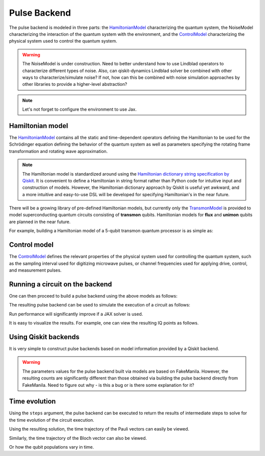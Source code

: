 .. _pulse-backend:

################################################################################
Pulse Backend
################################################################################

The pulse backend is modeled in three parts: the `HamiltonianModel <../autoapi/casq/models/hamiltonian_model/index.html>`_ characterizing the quantum system, the NoiseModel characterizing the interaction of the quantum system with the environment, and the `ControlModel <../autoapi/casq/models/control_model/index.html>`_ characterizing the physical system used to control the quantum system.

.. warning::
    The NoiseModel is under construction. Need to better understand how to use Lindblad operators to characterize different types of noise. Also, can qiskit-dynamics Lindblad solver be combined with other ways to characterize/simulate noise? If not, how can this be combined with noise simulation approaches by other libraries to provide a higher-level abstraction?

.. note::
    Let's not forget to configure the environment to use Jax.

    .. jupyter-execute::

        from casq.common import initialize_jax

        initialize_jax()

Hamiltonian model
================================================================================

The `HamiltonianModel <../autoapi/casq/models/hamiltonian_model/index.html>`_ contains all the static and time-dependent operators defining the Hamiltonian to be used for the Schrödinger equation defining the behavior of the quantum system as well as parameters specifying the rotating frame transformation and rotating wave approximation.

.. note::
    The Hamiltonian model is standardized around using the `Hamiltonian dictionary string specification by Qiskit <https://qiskit.org/ecosystem/dynamics/stubs/qiskit_dynamics.backend.parse_backend_hamiltonian_dict.html>`_. It is convenient to define a Hamiltonian in string format rather than Python code for intuitive input and construction of models. However, the Hamiltonian dictionary approach by Qiskit is useful yet awkward, and a more intuitive and easy-to-use DSL will be developed for specifying Hamiltonian's in the near future.

There will be a growing library of pre-defined Hamiltonian models, but currently only the `TransmonModel <../autoapi/casq/models/transmon_model/index.html>`_ is provided to model superconducting quantum circuits consisting of **transmon** qubits. Hamiltonian models for **flux** and **unimon** qubits are planned in the near future.

For example, building a Hamiltonian model of a 5-qubit transmon quantum processor is as simple as:

.. jupyter-execute::

    import json
    from casq.models import TransmonModel

    qubit_map = {
        0: TransmonModel.TransmonProperties(
            frequency=31179079102.853794,
            anharmonicity=-2165345334.8252344,
            drive=926545606.6640488
        ),
        1: TransmonModel.TransmonProperties(
            frequency=30397743782.610542,
            anharmonicity=-2169482392.6367006,
            drive=892870223.8110852
        ),
        2: TransmonModel.TransmonProperties(
            frequency=31649945798.50227,
            anharmonicity=-2152313197.3287387,
            drive=927794953.0001632
        ),
        3: TransmonModel.TransmonProperties(
            frequency=31107813662.24873,
            anharmonicity=-2158766696.6684937,
            drive=921439621.8693779
        ),
        4: TransmonModel.TransmonProperties(
            frequency=31825180853.3539,
            anharmonicity=-2149525690.7311115,
            drive=1150709205.1097605
        ),
    }
    coupling_map = {
        (0, 1): 11845444.218797993,
        (1, 2): 11967839.68906386,
        (2, 3): 12402113.956012368,
        (3, 4): 12186910.37040823,
    }
    hamiltonian = TransmonModel(
        qubit_map=qubit_map,
        coupling_map=coupling_map,
        extracted_qubits=[0]
    )

Control model
================================================================================

The `ControlModel <../autoapi/casq/models/control_model/index.html>`_ defines the relevant properties of the physical system used for controlling the quantum system, such as the sampling interval used for digitizing microwave pulses, or channel frequencies used for applying drive, control, and measurement pulses.

.. jupyter-execute::

    from casq.models import ControlModel

    control = ControlModel(
        dt=2.2222222222222221e-10,
        channel_carrier_freqs={
            "d0": 4962770879.920025,
            "d1": 4838412258.764764,
            "d2": 5036989248.286842,
            "d3": 4951300212.210368,
            "d4": 5066350584.469812,
            "u0": 4838412258.764764,
            "u1": 4962770879.920025,
            "u2": 5036989248.286842,
            "u3": 4838412258.764764,
            "u4": 4951300212.210368
        }
    )

Running a circuit on the backend
================================================================================

One can then proceed to build a pulse backend using the above models as follows:

.. jupyter-execute::

    from casq.backends.helpers import build, BackendLibrary

    pulse_backend = build(
        backend_library=BackendLibrary.QISKIT,
        hamiltonian=hamiltonian,
        control=control
    )

The resulting pulse backend can be used to simulate the execution of a circuit as follows:

.. jupyter-execute::

    %%time

    from casq.backends import PulseBackend
    from casq.gates import DragPulseGate, PulseCircuit

    gate = DragPulseGate(duration=256, amplitude=1)
    circuit = PulseCircuit.from_pulse_gate(gate, {"sigma": 128, "beta": 2})
    solution = pulse_backend.solve(
        circuit,
        method=PulseBackend.ODESolverMethod.SCIPY_DOP853
    )
    print(solution.counts[-1])

Run performance will significantly improve if a JAX solver is used.

.. jupyter-execute::

    %%time

    solution = pulse_backend.solve(
        circuit,
        method=PulseBackend.ODESolverMethod.QISKIT_DYNAMICS_JAX_ODEINT
    )
    print(solution.counts[-1])

It is easy to visualize the results. For example, one can view the resulting IQ points as follows.

.. jupyter-execute::

    solution.plot_iq();

Using Qiskit backends
================================================================================

It is very simple to construct pulse backends based on model information provided by a Qiskit backend.

.. jupyter-execute::

    %%time

    from qiskit.providers.fake_provider import FakeManila
    from casq.backends import build_from_backend

    qiskit_pulse_backend = build_from_backend(
        backend=FakeManila(),
        extracted_qubits=[0]
    )
    solution = qiskit_pulse_backend.solve(
        circuit,
        method=PulseBackend.ODESolverMethod.QISKIT_DYNAMICS_JAX_ODEINT
    )
    print(solution.counts[-1])

.. warning::
    The parameters values for the pulse backend built via models are based on FakeManila. However, the resulting counts are significantly different than those obtained via building the pulse backend directly from FakeManila. Need to figure out why - is this a bug or is there some explanation for it?

Time evolution
================================================================================

Using the ``steps`` argument, the pulse backend can be executed to return the results of intermediate steps to solve for the time evolution of the circuit execution.

.. jupyter-execute::

    %%time

    solution = qiskit_pulse_backend.solve(
        circuit,
        method=PulseBackend.ODESolverMethod.QISKIT_DYNAMICS_JAX_ODEINT,
        steps=100
    )

Using the resulting solution, the time trajectory of the Pauli vectors can easily be viewed.

.. jupyter-execute::

    solution.plot_trajectory();

Similarly, the time trajectory of the Bloch vector can also be viewed.

.. jupyter-execute::

    solution.plot_bloch_trajectory();

Or how the qubit populations vary in time.

.. jupyter-execute::

    solution.plot_population();
